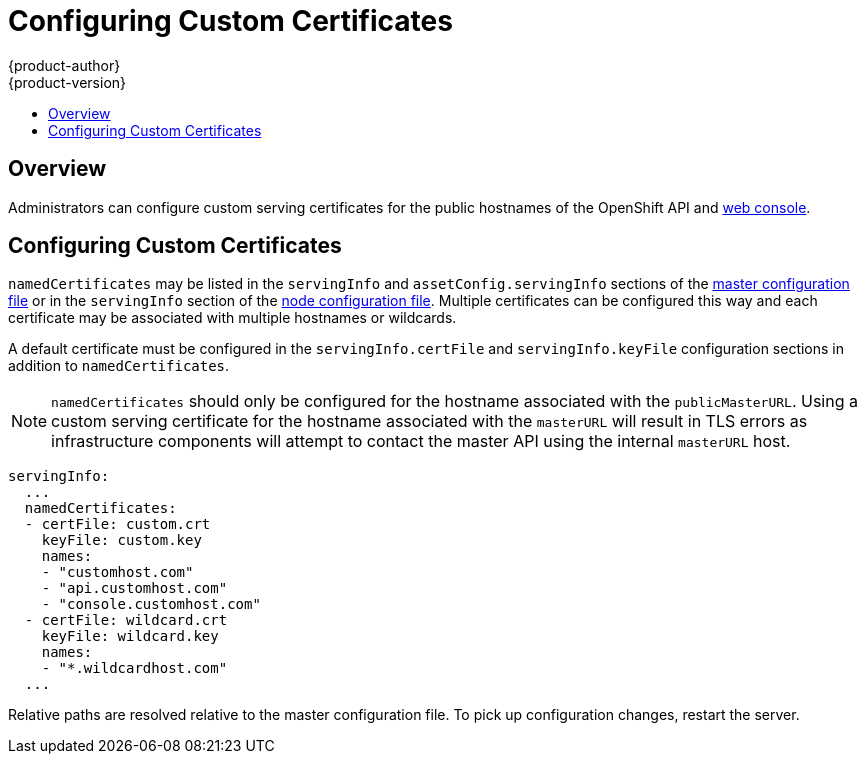 = Configuring Custom Certificates
{product-author}
{product-version}
:data-uri:
:icons:
:experimental:
:toc: macro
:toc-title:
:prewrap!:

toc::[]

== Overview
Administrators can configure custom serving certificates for the public hostnames of
the OpenShift API and link:../architecture/infrastructure_components/web_console.html[web console].

== Configuring Custom Certificates
`namedCertificates` may be listed in the `servingInfo` and `assetConfig.servingInfo` sections of the
link:../install_config/master_node_configuration.html#master-configuration-files[master configuration file]
or in the `servingInfo` section of the
link:../install_config/master_node_configuration.html#node-configuration-files[node configuration file].
Multiple certificates can be configured this way and each certificate may be associated with multiple
hostnames or wildcards.

A default certificate must be configured in the `servingInfo.certFile` and `servingInfo.keyFile`
configuration sections in addition to `namedCertificates`.

[NOTE]
====
`namedCertificates` should only be configured for the hostname associated with the
`publicMasterURL`. Using a custom serving certificate for the hostname associated
with the `masterURL` will result in TLS errors as infrastructure components will
attempt to contact the master API using the internal `masterURL` host.
====

====
----
servingInfo:
  ...
  namedCertificates:
  - certFile: custom.crt
    keyFile: custom.key
    names:
    - "customhost.com"
    - "api.customhost.com"
    - "console.customhost.com"
  - certFile: wildcard.crt
    keyFile: wildcard.key
    names:
    - "*.wildcardhost.com"
  ...
----
====

Relative paths are resolved relative to the master configuration file. To pick
up configuration changes, restart the server.
